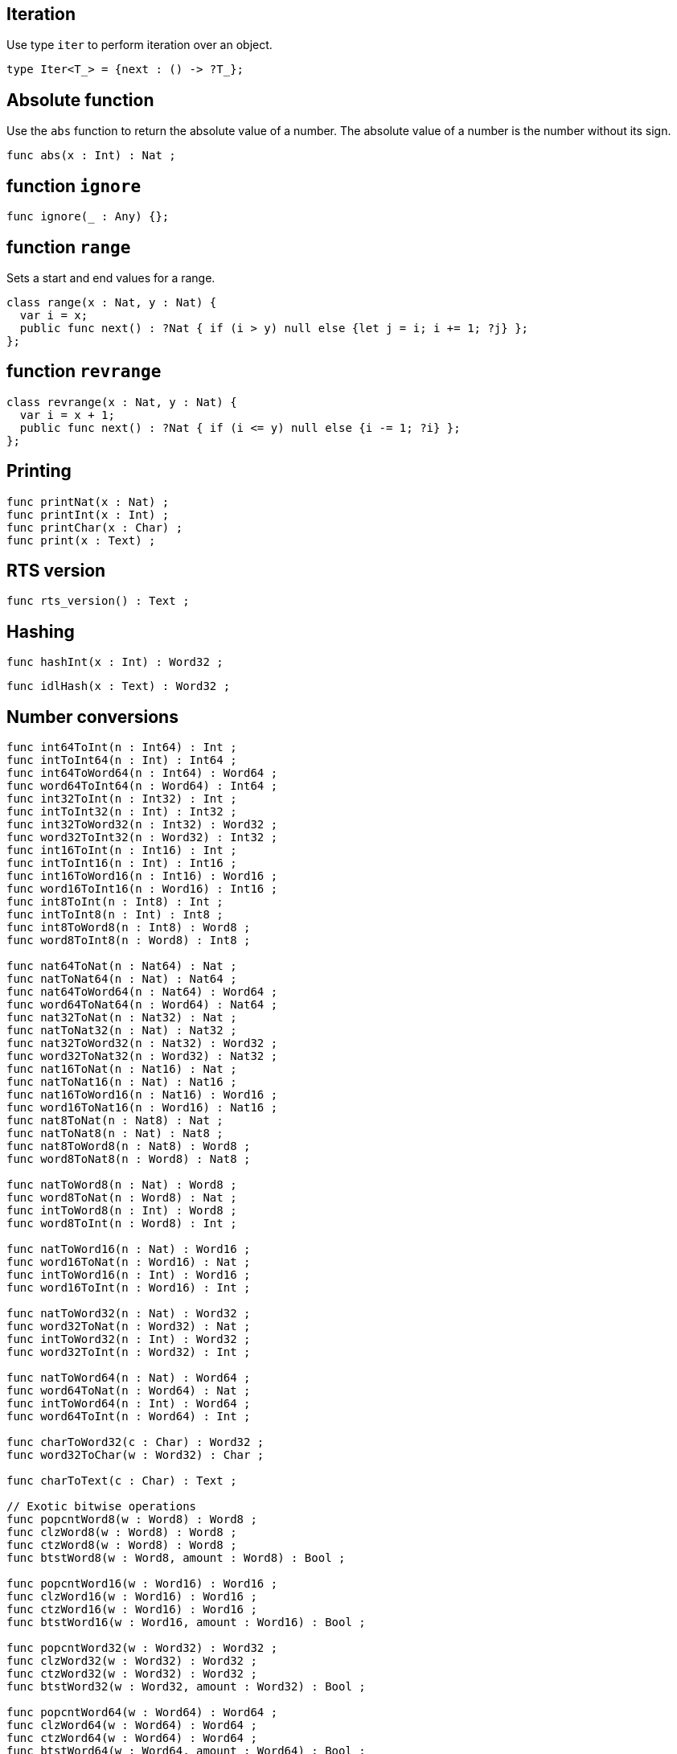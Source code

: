 [[compiler-prelude-iter]]
== Iteration

Use type `iter` to perform iteration over an object.

[source]
----
type Iter<T_> = {next : () -> ?T_};
----

[[compiler-prelude-abs]]
== Absolute function

Use the `abs` function to return the absolute value of a number. 
The absolute value of a number is the number without its sign.

[source,motoko]
----
func abs(x : Int) : Nat ;
----

[[compiler-prelude-ignore]]
== function `ignore`

[source,motoko]
----
func ignore(_ : Any) {};
----

[[compiler-prelude-range]]
== function `range`

Sets a start and end values for a range.

[source,motoko]
----
class range(x : Nat, y : Nat) {
  var i = x;
  public func next() : ?Nat { if (i > y) null else {let j = i; i += 1; ?j} };
};
----

[[compiler-prelude-revrange]]
== function `revrange`

[source,motoko]
----
class revrange(x : Nat, y : Nat) {
  var i = x + 1;
  public func next() : ?Nat { if (i <= y) null else {i -= 1; ?i} };
};
----

////

TODO: Explain the concrete, surface syntax for the special dot forms below

== Implementations for overloaded dot operations

Note that these return functions.

[source]
----
func @immut_array_get<A>(xs : [A]) : (Nat -> A) ;

func @mut_array_get<A>(xs : [var A]) : (Nat -> A) ;

func @immut_array_len<A>(xs : [A]) : (() -> Nat) ;

func @mut_array_len<A>(xs : [var A]) : (() -> Nat) ;

func @mut_array_set<A>(xs : [var A]) : ((Nat, A) -> ()) ;

func @immut_array_keys<A>(xs : [A]) : (() -> Iter<Nat>) ;

func @mut_array_keys<A>(xs : [var A]) : (() -> Iter<Nat>) ;

func @immut_array_vals<A>(xs : [A]) : (() -> Iter<A>) ;

func @mut_array_vals<A>(xs : [var A]) : (() -> Iter<A>) ;

func @text_len(xs : Text) : (() -> Nat) ;

func @text_chars(xs : Text) : (() -> Iter<Char>) ;
----
////

[[compiler-prelude-print]]
== Printing

[source]
----
func printNat(x : Nat) ;
func printInt(x : Int) ;
func printChar(x : Char) ;
func print(x : Text) ;
----

[[compiler-prelude-version]]
== RTS version

[source]
----
func rts_version() : Text ;
----

[[compiler-prelude-hash]]
== Hashing

[source]
----
func hashInt(x : Int) : Word32 ;
----

[source]
----
func idlHash(x : Text) : Word32 ;
----

[[compiler-prelude-convert]]
== Number conversions

[source]
----
func int64ToInt(n : Int64) : Int ;
func intToInt64(n : Int) : Int64 ;
func int64ToWord64(n : Int64) : Word64 ;
func word64ToInt64(n : Word64) : Int64 ;
func int32ToInt(n : Int32) : Int ;
func intToInt32(n : Int) : Int32 ;
func int32ToWord32(n : Int32) : Word32 ;
func word32ToInt32(n : Word32) : Int32 ;
func int16ToInt(n : Int16) : Int ;
func intToInt16(n : Int) : Int16 ;
func int16ToWord16(n : Int16) : Word16 ;
func word16ToInt16(n : Word16) : Int16 ;
func int8ToInt(n : Int8) : Int ;
func intToInt8(n : Int) : Int8 ;
func int8ToWord8(n : Int8) : Word8 ;
func word8ToInt8(n : Word8) : Int8 ;

func nat64ToNat(n : Nat64) : Nat ;
func natToNat64(n : Nat) : Nat64 ;
func nat64ToWord64(n : Nat64) : Word64 ;
func word64ToNat64(n : Word64) : Nat64 ;
func nat32ToNat(n : Nat32) : Nat ;
func natToNat32(n : Nat) : Nat32 ;
func nat32ToWord32(n : Nat32) : Word32 ;
func word32ToNat32(n : Word32) : Nat32 ;
func nat16ToNat(n : Nat16) : Nat ;
func natToNat16(n : Nat) : Nat16 ;
func nat16ToWord16(n : Nat16) : Word16 ;
func word16ToNat16(n : Word16) : Nat16 ;
func nat8ToNat(n : Nat8) : Nat ;
func natToNat8(n : Nat) : Nat8 ;
func nat8ToWord8(n : Nat8) : Word8 ;
func word8ToNat8(n : Word8) : Nat8 ;

func natToWord8(n : Nat) : Word8 ;
func word8ToNat(n : Word8) : Nat ;
func intToWord8(n : Int) : Word8 ;
func word8ToInt(n : Word8) : Int ;

func natToWord16(n : Nat) : Word16 ;
func word16ToNat(n : Word16) : Nat ;
func intToWord16(n : Int) : Word16 ;
func word16ToInt(n : Word16) : Int ;

func natToWord32(n : Nat) : Word32 ;
func word32ToNat(n : Word32) : Nat ;
func intToWord32(n : Int) : Word32 ;
func word32ToInt(n : Word32) : Int ;

func natToWord64(n : Nat) : Word64 ;
func word64ToNat(n : Word64) : Nat ;
func intToWord64(n : Int) : Word64 ;
func word64ToInt(n : Word64) : Int ;

func charToWord32(c : Char) : Word32 ;
func word32ToChar(w : Word32) : Char ;
     
func charToText(c : Char) : Text ;

// Exotic bitwise operations
func popcntWord8(w : Word8) : Word8 ;
func clzWord8(w : Word8) : Word8 ;
func ctzWord8(w : Word8) : Word8 ;
func btstWord8(w : Word8, amount : Word8) : Bool ;

func popcntWord16(w : Word16) : Word16 ;
func clzWord16(w : Word16) : Word16 ;
func ctzWord16(w : Word16) : Word16 ;
func btstWord16(w : Word16, amount : Word16) : Bool ;

func popcntWord32(w : Word32) : Word32 ;
func clzWord32(w : Word32) : Word32 ;
func ctzWord32(w : Word32) : Word32 ;
func btstWord32(w : Word32, amount : Word32) : Bool ;

func popcntWord64(w : Word64) : Word64 ;
func clzWord64(w : Word64) : Word64 ;
func ctzWord64(w : Word64) : Word64 ;
func btstWord64(w : Word64, amount : Word64) : Bool ;
----

[[compiler-prelude-array]]
== Array utilities

[source,motoko]
----
func Array_init<T>(len : Nat,  x : T) : [var T] ;

func Array_tabulate<T>(len : Nat,  gen : Nat -> T) : [T] ;
----

[[compiler-prelude-error]]
== Error utilities

[source,motoko]
----
// these will change
type ErrorCode = {#error; #system}; /* TBC */

func error(message : Text) : Error ;

func errorCode(e : Error) : ErrorCode ;

func errorMessage(e : Error) : Text ;

type Result<T> = {#ok : T; #error : Error};
----